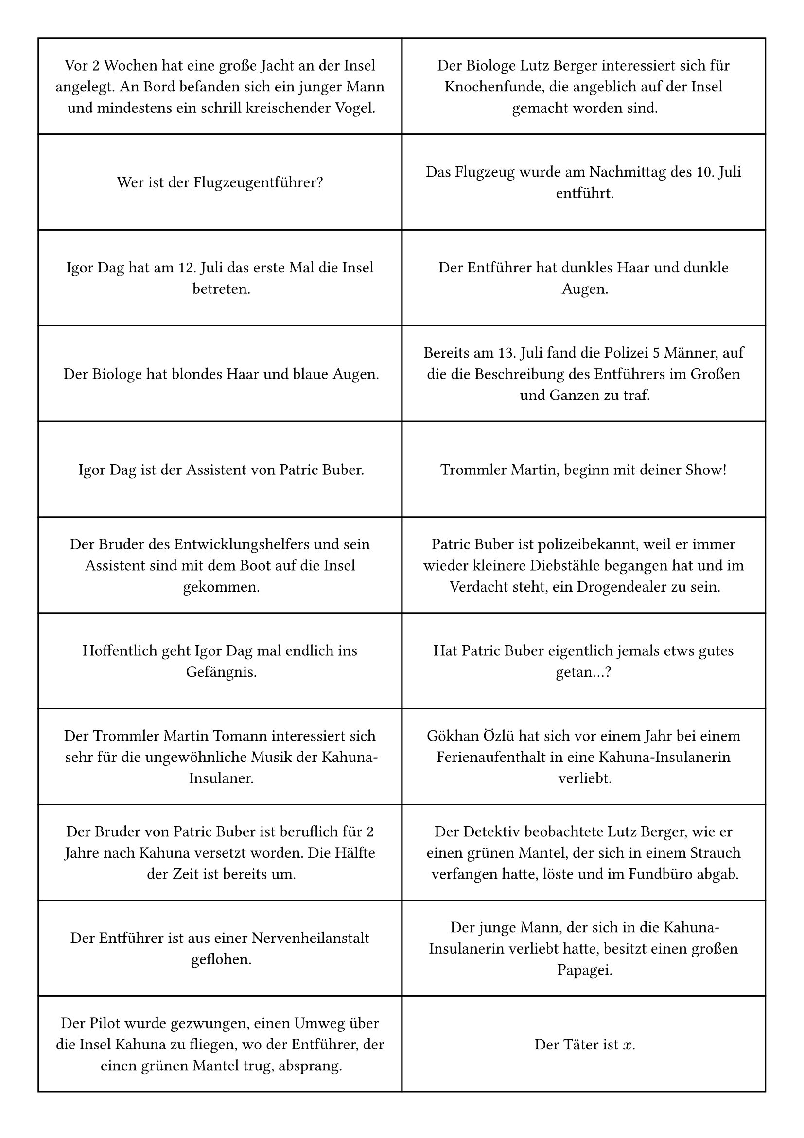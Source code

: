 #set page(margin: 1cm)
#show: columns.with(2, gutter: 0cm)
#show par: set block(above: 0em)
#show par: block.with(breakable: false, stroke: 1pt, width: 9.5cm, height: 2.5cm, inset: 1em)
#show par: align.with(center + horizon)
#set text(font: "Atkinson Hyperlegible", size: 12pt, lang: "de")

Vor 2 Wochen hat eine große Jacht an der Insel angelegt. An Bord befanden sich ein junger Mann und mindestens ein schrill kreischender Vogel.

Wer ist der Flugzeugentführer?

Igor Dag hat am 12. Juli das erste Mal die Insel betreten.

Der Biologe hat blondes Haar und blaue Augen.

Igor Dag ist der Assistent von Patric Buber.

Der Bruder des Entwicklungshelfers und sein Assistent sind mit dem Boot auf die Insel gekommen.

Hoffentlich geht Igor Dag mal endlich ins Gefängnis.

Der Trommler Martin Tomann interessiert sich sehr für die ungewöhnliche Musik der Kahuna-Insulaner.

Der Bruder von Patric Buber ist beruflich für 2 Jahre nach Kahuna versetzt worden. Die Hälfte der Zeit ist bereits um.

Der Entführer ist aus einer Nervenheilanstalt geflohen.

Der Pilot wurde gezwungen, einen Umweg über die Insel Kahuna zu fliegen, wo der Entführer, der einen grünen Mantel trug, absprang. #colbreak()

Der Biologe Lutz Berger interessiert sich für Knochenfunde, die angeblich auf der Insel gemacht worden sind.

Das Flugzeug wurde am Nachmittag des 10. Juli entführt.

Der Entführer hat dunkles Haar und dunkle Augen.

Bereits am 13. Juli fand die Polizei 5 Männer, auf die die Beschreibung des Entführers im Großen und Ganzen zu traf.

Trommler Martin, beginn mit deiner Show!

Patric Buber ist polizeibekannt, weil er immer wieder kleinere Diebstähle begangen hat und im Verdacht steht, ein Drogendealer zu sein.

Hat Patric Buber eigentlich jemals etws gutes getan...?

Gökhan Özlü hat sich vor einem Jahr bei einem Ferienaufenthalt in eine Kahuna-Insulanerin verliebt.

Der Detektiv beobachtete Lutz Berger, wie er einen grünen Mantel, der sich in einem Strauch verfangen hatte, löste und im Fundbüro abgab.

Der junge Mann, der sich in die Kahuna-Insulanerin verliebt hatte, besitzt einen großen Papagei.

Der Täter ist $x$.